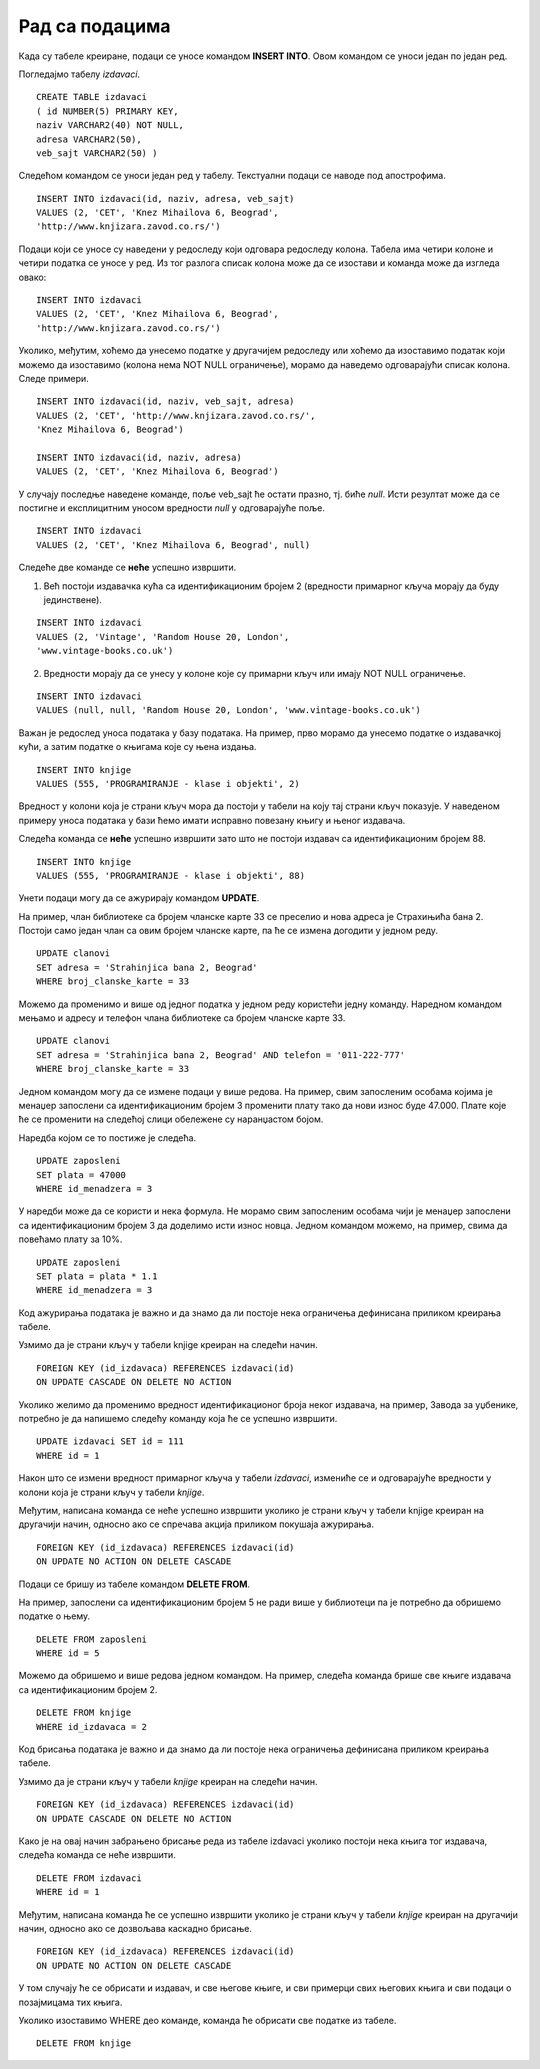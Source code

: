 Рад са подацима
===============

.. infonote::

 Подаци који се налазе у базама су корисни уколико су исправни и уколико можемо ефикасно из њих да добијемо важне 
 информације. За обраду и претрагу података употребљава се команда SELECT, која се назива упит и којој ће бити касније 
 посвећено доста пажње. Да бисмо могли да је користимо, потребно је прво да имамо податке и да су ти подаци ажурирани. 
 Постоје посебне команде за унос, ажурирање и брисање података. Већина система за управљање базама података има 
 графички кориснички интерфејс који обезбеђује удобан и једноставан рад са подацима. Овај интерфејс се незнатно 
 разликује од система до система, а заједничко им је то да се након било које акције у позадини извршава одговарајућа 
 команда језика *SQL*. Упознаћеш и ове команде да би разумео како се у релационим базама података заправо ради са подацима. 
 
Када су табеле креиране, подаци се уносе командом **INSERT INTO**. Овом командом се уноси један по један ред. 

Погледајмо табелу *izdavaci*. 

::

 CREATE TABLE izdavaci
 ( id NUMBER(5) PRIMARY KEY, 
 naziv VARCHAR2(40) NOT NULL, 
 adresa VARCHAR2(50), 
 veb_sajt VARCHAR2(50) )
 
Следећом командом се уноси један ред у табелу. Текстуални подаци се наводе под апострофима. 

::

 INSERT INTO izdavaci(id, naziv, adresa, veb_sajt)
 VALUES (2, 'CET', 'Knez Mihailova 6, Beograd', 
 'http://www.knjizara.zavod.co.rs/')

Подаци који се уносе су наведени у редоследу који одговара редоследу колона. 
Табела има четири колоне и четири податка се уносе у ред. Из тог разлога списак колона може да се изостави и 
команда може да изгледа овако:

::

 INSERT INTO izdavaci
 VALUES (2, 'CET', 'Knez Mihailova 6, Beograd', 
 'http://www.knjizara.zavod.co.rs/')

Уколико, међутим, хоћемо да унесемо податке у другачијем редоследу или хоћемо да изоставимо податак који можемо да 
изоставимо (колона нема NOT NULL ограничење), морамо да наведемо одговарајући списак колона. Следе примери.

::

 INSERT INTO izdavaci(id, naziv, veb_sajt, adresa)
 VALUES (2, 'CET', 'http://www.knjizara.zavod.co.rs/', 
 'Knez Mihailova 6, Beograd')

 INSERT INTO izdavaci(id, naziv, adresa)
 VALUES (2, 'CET', 'Knez Mihailova 6, Beograd')

У случају последње наведене команде, поље veb_sajt ће остати празно, тј. биће *null*. Исти резултат може да се постигне 
и експлицитним уносом вредности *null* у одговарајуће поље. 

::

 INSERT INTO izdavaci
 VALUES (2, 'CET', 'Knez Mihailova 6, Beograd', null)

Следеће две команде се **неће** успешно извршити.

1) Већ постоји издавачка кућа са идентификационим бројем 2 (вредности примарног кључа морају да буду јединствене).

::

 INSERT INTO izdavaci
 VALUES (2, 'Vintage', 'Random House 20, London', 
 'www.vintage-books.co.uk')

2) Вредности морају да се унесу у колоне које су примарни кључ или имају NOT NULL ограничење.  

::

 INSERT INTO izdavaci
 VALUES (null, null, 'Random House 20, London', 'www.vintage-books.co.uk')

Важан је редослед уноса података у базу података. На пример, прво морамо да унесемо податке о издавачкој кући, а затим 
податке о књигама које су њена издања. 

::

 INSERT INTO knjige 
 VALUES (555, 'PROGRAMIRANJE - klase i objekti', 2)

Вредност у колони која је страни кључ мора да постоји у табели на коју тај страни кључ показује. У наведеном примеру 
уноса података у бази ћемо имати исправно повезану књигу и њеног издавача. 

.. image:: ../../_images/slika_308a.png
   :width: 780
   :align: center
   
Следећа командa се **неће** успешно извршити зато што не постоји издавач са идентификационим бројем 88. 

::

 INSERT INTO knjige 
 VALUES (555, 'PROGRAMIRANJE - klase i objekti', 88)

Унети подаци могу да се ажурирају командом **UPDATE**. 

На пример, члан библиотеке са бројем чланске карте 33 се преселио и нова адреса је Страхињића бана 2. Постоји само 
један члан са овим бројем чланске карте, па ће се измена догодити у једном реду. 

::

 UPDATE clanovi
 SET adresa = 'Strahinjica bana 2, Beograd'
 WHERE broj_clanske_karte = 33

Можемо да променимо и више од једног податка у једном реду користећи једну команду. Наредном командом мењамо и адресу и 
телефон члана библиотеке са бројем чланске карте 33.

::

 UPDATE clanovi
 SET adresa = 'Strahinjica bana 2, Beograd' AND telefon = '011-222-777'
 WHERE broj_clanske_karte = 33

Једном командом могу да се измене подаци у више редова. На пример, свим запосленим особама којима је менаџер запослени 
са идентификационим бројем 3 променити плату тако да нови износ буде 47.000. Плате које ће се променити на следећој 
слици обележене су наранџастом бојом. 

.. image:: ../../_images/slika_308b.png
   :width: 780
   :align: center 
   
Наредба којом се то постиже је следећа.

::

 UPDATE zaposleni
 SET plata = 47000
 WHERE id_menadzera = 3

У наредби може да се користи и нека формула. Не морамо свим запосленим особама чији је менаџер запослени са 
идентификационим бројем 3 да доделимо исти износ новца. Једном командом можемо, на пример, свима да повећамо плату 
за 10%. 

::

 UPDATE zaposleni
 SET plata = plata * 1.1
 WHERE id_menadzera = 3

Код ажурирања података је важно и да знамо да ли постоје нека ограничења дефинисана приликом креирања табеле. 

Узмимо да је страни кључ у табели knjige креиран на следећи начин. 

::

 FOREIGN KEY (id_izdavaca) REFERENCES izdavaci(id) 
 ON UPDATE CASCADE ON DELETE NO ACTION

Уколико желимо да променимо вредност идентификационог броја неког издавача, на пример, Завода за уџбенике, потребно 
је да напишемо следећу команду која ће се успешно извршити. 

::

 UPDATE izdavaci SET id = 111 
 WHERE id = 1 

Након што се измени вредност примарног кључа у табели *izdavaci*, измениће се и одговарајуће вредности у колони која је 
страни кључ у табели *knjige*. 

.. image:: ../../_images/slika_308c.png
   :width: 780
   :align: center 

Међутим, написана команда се неће успешно извршити уколико је страни кључ у табели knjige креиран на другачији начин, 
односно ако се спречава акција приликом покушаја ажурирања. 

::

 FOREIGN KEY (id_izdavaca) REFERENCES izdavaci(id) 
 ON UPDATE NO ACTION ON DELETE CASCADE 

Подаци се бришу из табеле командом **DELETE FROM**.  

На пример, запослени са идентификационим бројем 5 не ради више у библиотеци па је потребно да обришемо податке о њему. 

::

 DELETE FROM zaposleni
 WHERE id = 5

Можемо да обришемо и више редова једном командом. На пример, следећа команда брише све књиге издавача са 
идентификационим бројем 2. 

::

 DELETE FROM knjige
 WHERE id_izdavaca = 2

Код брисања података је важно и да знамо да ли постоје нека ограничења дефинисана приликом креирања табеле. 

Узмимо да је страни кључ у табели *knjige* креиран на следећи начин. 

::

 FOREIGN KEY (id_izdavaca) REFERENCES izdavaci(id) 
 ON UPDATE CASCADE ON DELETE NO ACTION

Како је на овај начин забрањено брисање реда из табеле izdavaci уколико постоји нека књига тог издавача, следећа 
команда се неће извршити. 

::

 DELETE FROM izdavaci
 WHERE id = 1

Међутим, написана команда ће сe успешно извршити уколико је страни кључ у табели *knjige* креиран на другачији начин, 
односно ако се дозвољава каскадно брисање. 

::

 FOREIGN KEY (id_izdavaca) REFERENCES izdavaci(id) 
 ON UPDATE NO ACTION ON DELETE CASCADE 

У том случају ће се обрисати и издавач, и све његове књиге, и сви примерци свих његових књига и сви подаци о 
позајмицама тих књига. 

.. image:: ../../_images/slika_308d.png
   :width: 780
   :align: center 

Уколико изоставимо WHERE део команде, команда ће обрисати све податке из табеле. 

::

 DELETE FROM knjige
